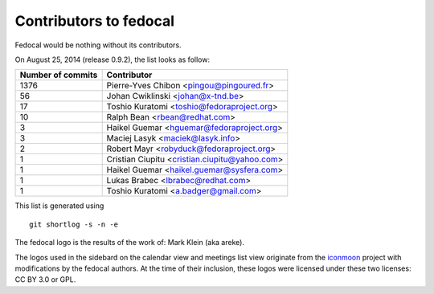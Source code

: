 Contributors to fedocal
=======================

Fedocal would be nothing without its contributors.

On August 25, 2014 (release 0.9.2), the list looks as follow:

=================  ===========
Number of commits  Contributor
=================  ===========
  1376              Pierre-Yves Chibon <pingou@pingoured.fr>
    56              Johan Cwiklinski <johan@x-tnd.be>
    17              Toshio Kuratomi <toshio@fedoraproject.org>
    10              Ralph Bean <rbean@redhat.com>
     3              Haikel Guemar <hguemar@fedoraproject.org>
     3              Maciej Lasyk <maciek@lasyk.info>
     2              Robert Mayr <robyduck@fedoraproject.org>
     1              Cristian Ciupitu <cristian.ciupitu@yahoo.com>
     1              Haikel Guemar <haikel.guemar@sysfera.com>
     1              Lukas Brabec <lbrabec@redhat.com>
     1              Toshio Kuratomi <a.badger@gmail.com>
=================  ===========

This list is generated using

::

  git shortlog -s -n -e

The fedocal logo is the results of the work of: Mark Klein (aka areke).

The logos used in the sidebard on the calendar view and meetings list view
originate from the `iconmoon <http://icomoon.io/>`_ project with modifications
by the fedocal authors.
At the time of their inclusion, these logos were licensed under these two
licenses: CC BY 3.0 or GPL.
